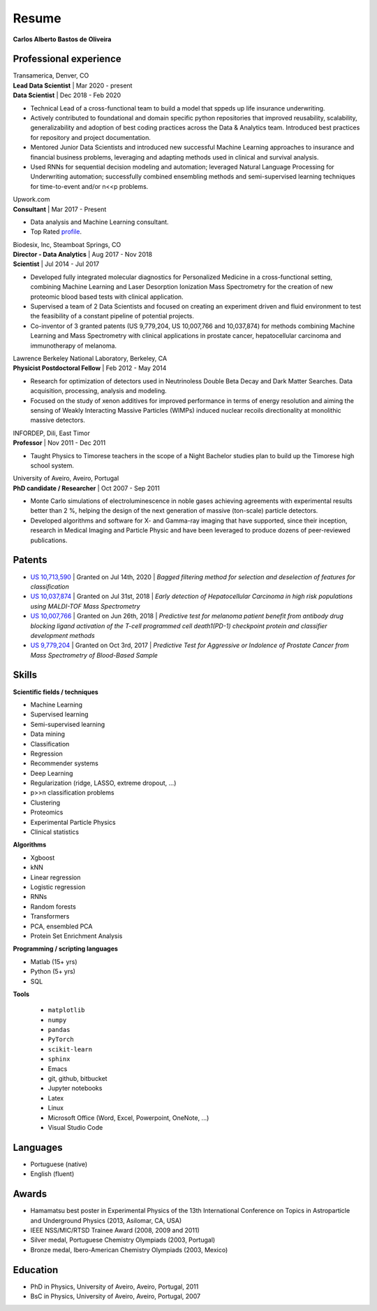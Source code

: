 Resume
======

**Carlos Alberto Bastos de Oliveira**

Professional experience
-----------------------

| Transamerica, Denver, CO
| **Lead Data Scientist** | Mar 2020 - present
| **Data Scientist** | Dec 2018 -  Feb 2020

* Technical Lead of a cross-functional team to build a model that sppeds up life insurance underwriting.
* Actively contributed to foundational and domain specific python repositories that improved reusability, scalability, generalizability and adoption of best coding practices across the Data & Analytics team. Introduced best practices for repository and project documentation.
* Mentored Junior Data Scientists and introduced new successful Machine Learning approaches to insurance and financial business problems, leveraging and adapting methods used in clinical and survival analysis.
* Used RNNs for sequential decision modeling and automation; leveraged Natural Language Processing for Underwriting automation; successfully combined ensembling methods and semi-supervised learning techniques for time-to-event and/or n<<p problems.


| Upwork.com
| **Consultant** | Mar 2017 - Present

* Data analysis and Machine Learning consultant.
* Top Rated `profile <http://www.upwork.com/o/profiles/users/~0196d3f321099dcd10/>`_.

| Biodesix, Inc, Steamboat Springs, CO
| **Director - Data Analytics** | Aug 2017 - Nov 2018
| **Scientist** | Jul 2014 - Jul 2017

* Developed fully integrated molecular diagnostics for Personalized Medicine in a cross-functional setting, combining Machine Learning and Laser Desorption Ionization Mass Spectrometry for the creation of new proteomic blood based tests with clinical application.
* Supervised a team of 2 Data Scientists and focused on creating an experiment driven and fluid environment to test the feasibility of a constant pipeline of potential projects.
* Co-inventor of 3 granted patents (US 9,779,204, US 10,007,766 and 10,037,874) for methods combining Machine Learning and Mass Spectrometry with clinical applications in prostate cancer, hepatocellular carcinoma and immunotherapy of melanoma.


| Lawrence Berkeley National Laboratory, Berkeley, CA
| **Physicist Postdoctoral Fellow** | Feb 2012 - May 2014

* Research for optimization of detectors used in Neutrinoless Double Beta Decay and Dark Matter Searches. Data acquisition, processing, analysis and modeling.
* Focused on the study of xenon additives for improved performance in terms of energy resolution and aiming the sensing of Weakly Interacting Massive Particles (WIMPs) induced nuclear recoils directionality at monolithic massive detectors.

| INFORDEP, Dili, East Timor 
| **Professor** | Nov 2011 - Dec 2011

* Taught Physics to Timorese teachers in the scope of a Night Bachelor studies plan to build up the Timorese high school system.

| University of Aveiro, Aveiro, Portugal
| **PhD candidate / Researcher**  | Oct 2007 - Sep 2011

* Monte Carlo simulations of electroluminescence in noble gases achieving agreements with experimental results better than 2 %, helping the design of the next generation of massive (ton-scale) particle detectors.
* Developed algorithms and software for X- and Gamma-ray imaging that have supported, since their inception, research in Medical Imaging and Particle Physic and have been leveraged to produce dozens of peer-reviewed publications.


Patents
-------

* `US 10,713,590 <https://pdfpiw.uspto.gov/.piw?Docid=10713590&homeurl=http%3A%2F%2Fpatft.uspto.gov%2Fnetacgi%2Fnph-Parser%3FSect1%3DPTO2%2526Sect2%3DHITOFF%2526p%3D1%2526u%3D%25252Fnetahtml%25252FPTO%25252Fsearch-bool.html%2526r%3D1%2526f%3DG%2526l%3D50%2526co1%3DAND%2526d%3DPTXT%2526s1%3DOliveira.INNM.%2526s2%3D%252522Steamboat%252BSprings%252522.INCI.%2526OS%3DIN%2FOliveira%252BAND%252BIC%2F%252522Steamboat%252BSprings%252522%2526RS%3DIN%2FOliveira%252BAND%252BIC%2F%252522Steamboat%252BSprings%252522&PageNum=&Rtype=&SectionNum=&idkey=NONE&Input=View+first+page>`_ | Granted on Jul 14th, 2020 | *Bagged filtering method for selection and deselection of features for classification*
* `US 10,037,874 <http://pdfpiw.uspto.gov/.piw?PageNum=0&docid=10037874&IDKey=E27922609ED1%0D%0A&HomeUrl=http%3A%2F%2Fpatft.uspto.gov%2Fnetacgi%2Fnph-Parser%3FSect1%3DPTO2%2526Sect2%3DHITOFF%2526p%3D1%2526u%3D%25252Fnetahtml%25252FPTO%25252Fsearch-bool.html%2526r%3D3%2526f%3DG%2526l%3D50%2526co1%3DAND%2526d%3DPTXT%2526s1%3Dcarlos.INNM.%2526s2%3D%252522steamboat%252Bsprings%252522.INCI.%2526OS%3DIN%2Fcarlos%252BAND%252BIC%2F%252522steamboat%252Bsprings%252522%2526RS%3DIN%2Fcarlos%252BAND%252BIC%2F%252522steamboat%252Bsprings%252522>`_ | Granted on Jul 31st, 2018 | *Early detection of Hepatocellular Carcinoma in high risk populations using MALDI-TOF Mass Spectrometry*
* `US 10,007,766 <http://pdfpiw.uspto.gov/.piw?PageNum=0&docid=10007766&IDKey=5B2B8557ECEE%0D%0A&HomeUrl=http%3A%2F%2Fpatft.uspto.gov%2Fnetacgi%2Fnph-Parser%3FSect1%3DPTO2%2526Sect2%3DHITOFF%2526p%3D1%2526u%3D%25252Fnetahtml%25252FPTO%25252Fsearch-bool.html%2526r%3D4%2526f%3DG%2526l%3D50%2526co1%3DAND%2526d%3DPTXT%2526s1%3Dcarlos.INNM.%2526s2%3D%252522steamboat%252Bsprings%252522.INCI.%2526OS%3DIN%2Fcarlos%252BAND%252BIC%2F%252522steamboat%252Bsprings%252522%2526RS%3DIN%2Fcarlos%252BAND%252BIC%2F%252522steamboat%252Bsprings%252522>`_ | Granted on Jun 26th, 2018 | *Predictive test for melanoma patient benefit from antibody drug blocking ligand activation of the T-cell programmed cell death1(PD-1) checkpoint protein and classifier development methods*
* `US 9,779,204 <http://pdfpiw.uspto.gov/.piw?PageNum=0&docid=09779204&IDKey=62C880A57BE8%0D%0A&HomeUrl=http%3A%2F%2Fpatft.uspto.gov%2Fnetacgi%2Fnph-Parser%3FSect1%3DPTO2%2526Sect2%3DHITOFF%2526p%3D1%2526u%3D%25252Fnetahtml%25252FPTO%25252Fsearch-bool.html%2526r%3D5%2526f%3DG%2526l%3D50%2526co1%3DAND%2526d%3DPTXT%2526s1%3Dcarlos.INNM.%2526s2%3D%252522steamboat%252Bsprings%252522.INCI.%2526OS%3DIN%2Fcarlos%252BAND%252BIC%2F%252522steamboat%252Bsprings%252522%2526RS%3DIN%2Fcarlos%252BAND%252BIC%2F%252522steamboat%252Bsprings%252522>`_ | Granted on Oct 3rd, 2017 | *Predictive Test for Aggressive or Indolence of Prostate Cancer from Mass Spectrometry of Blood-Based Sample*

Skills
------

**Scientific fields / techniques**

* Machine Learning
* Supervised learning
* Semi-supervised learning
* Data mining
* Classification
* Regression
* Recommender systems
* Deep Learning
* Regularization (ridge, LASSO, extreme dropout, ...)
* p>>n classification problems
* Clustering
* Proteomics
* Experimental Particle Physics
* Clinical statistics

**Algorithms**

* Xgboost
* kNN
* Linear regression
* Logistic regression
* RNNs
* Random forests
* Transformers
* PCA, ensembled PCA
* Protein Set Enrichment Analysis

**Programming / scripting languages**

* Matlab (15+ yrs)
* Python (5+ yrs)
* SQL

**Tools**

 * ``matplotlib``
 * ``numpy``
 * ``pandas``
 * ``PyTorch``
 * ``scikit-learn``
 * ``sphinx``

 
 * Emacs
 * git, github, bitbucket
 * Jupyter notebooks
 * Latex
 * Linux
 * Microsoft Office (Word, Excel, Powerpoint, OneNote, ...)
 * Visual Studio Code

Languages
---------

* Portuguese (native)
* English (fluent)

Awards
------

* Hamamatsu best poster in Experimental Physics of the 13th International Conference on Topics in Astroparticle and Underground Physics (2013, Asilomar, CA, USA)
* IEEE NSS/MIC/RTSD Trainee Award (2008, 2009 and 2011)
* Silver medal, Portuguese Chemistry Olympiads (2003, Portugal)
* Bronze medal, Ibero-American Chemistry Olympiads (2003, Mexico)

Education
---------

* PhD in Physics, University of Aveiro, Aveiro, Portugal, 2011
* BsC in Physics, University of Aveiro, Aveiro, Portugal, 2007

